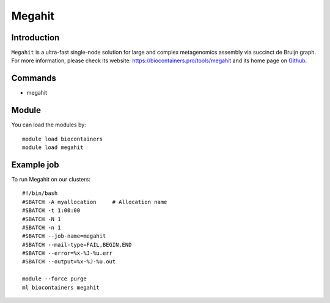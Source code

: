 .. _backbone-label:

Megahit
==============================

Introduction
~~~~~~~~
``Megahit`` is a ultra-fast single-node solution for large and complex metagenomics assembly via succinct de Bruijn graph. For more information, please check its website: https://biocontainers.pro/tools/megahit and its home page on `Github`_.

Commands
~~~~~~~
- megahit

Module
~~~~~~~~
You can load the modules by::
    
    module load biocontainers
    module load megahit

Example job
~~~~~
To run Megahit on our clusters::

    #!/bin/bash
    #SBATCH -A myallocation     # Allocation name 
    #SBATCH -t 1:00:00
    #SBATCH -N 1
    #SBATCH -n 1
    #SBATCH --job-name=megahit
    #SBATCH --mail-type=FAIL,BEGIN,END
    #SBATCH --error=%x-%J-%u.err
    #SBATCH --output=%x-%J-%u.out

    module --force purge
    ml biocontainers megahit

.. _Github: https://github.com/voutcn/megahit